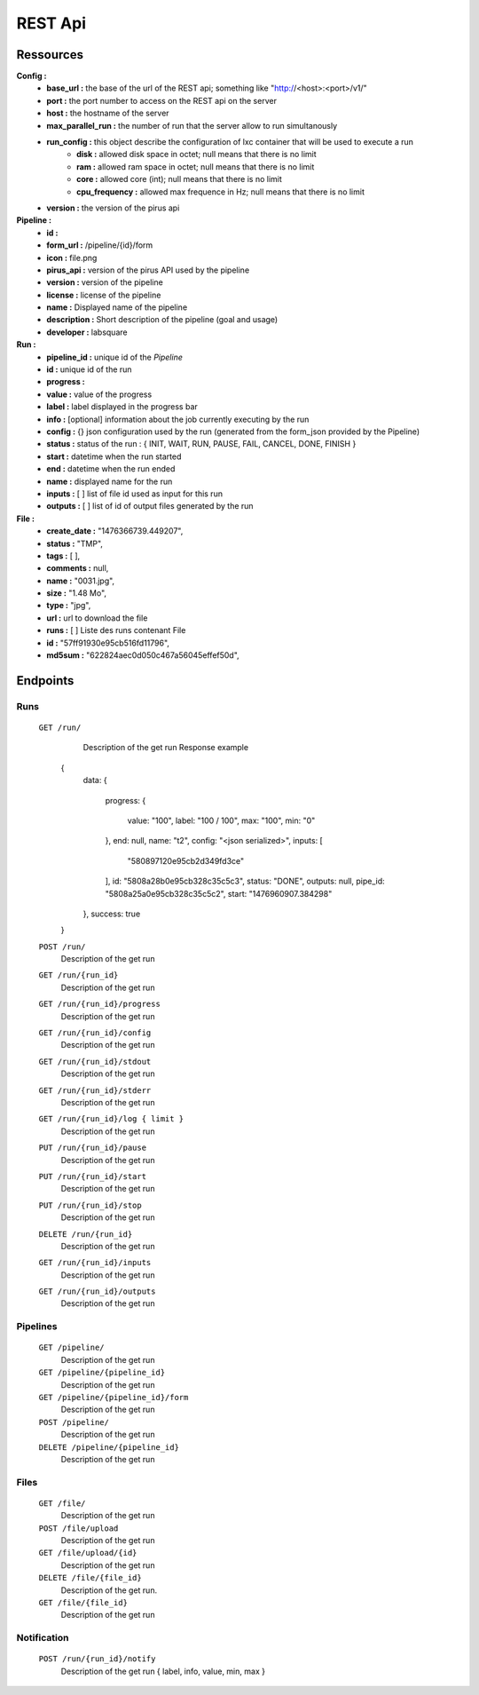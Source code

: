 REST Api
########


Ressources
==========

**Config :**
 - **base_url :** the base of the url of the REST api; something like "http://<host>:<port>/v1/"
 - **port :** the port number to access on the REST api on the server
 - **host :** the hostname of the server
 - **max_parallel_run :** the number of run that the server allow to run simultanously
 - **run_config :** this object describe the configuration of lxc container that will be used to execute a run
    - **disk :** allowed disk space in octet; null means that there is no limit
    - **ram :** allowed ram space in octet; null means that there is no limit
    - **core :** allowed core (int); null means that there is no limit
    - **cpu_frequency :** allowed max frequence in Hz; null means that there is no limit
 - **version :** the version of the pirus api


**Pipeline :**
 - **id :** 
 - **form_url :** /pipeline/{id}/form 
 - **icon :** file.png 
 - **pirus_api :** version of the pirus API used by the pipeline
 - **version :** version of the pipeline
 - **license :** license of the pipeline
 - **name :** Displayed name of the pipeline
 - **description :** Short description of the pipeline (goal and usage) 
 - **developer :** labsquare

**Run :**
 - **pipeline_id :** unique id of the *Pipeline*
 - **id :** unique id of the run
 - **progress :**
 - **value :** value of the progress 
 - **label :** label displayed in the progress bar
 - **info :**  [optional] information about the job currently executing by the run
 - **config :** {} json configuration used by the run (generated from the form_json provided by the Pipeline)
 - **status :** status of the run : { INIT, WAIT, RUN, PAUSE, FAIL, CANCEL, DONE, FINISH }
 - **start :** datetime when the run started
 - **end :** datetime when the run ended
 - **name :** displayed name for the run
 - **inputs :** [ ] list of file id used as input for this run
 - **outputs :** [ ] list of id of output files generated by the run

**File :**
 - **create_date :** "1476366739.449207",
 - **status :** "TMP",
 - **tags :** [ ],
 - **comments :** null,
 - **name :** "0031.jpg",
 - **size :** "1.48 Mo",
 - **type :** "jpg",
 - **url :** url to download the file
 - **runs :** [ ] Liste des runs contenant File 
 - **id :** "57ff91930e95cb516fd11796",
 - **md5sum :** "622824aec0d050c467a56045effef50d",



Endpoints
=========
Runs
----
  ``GET /run/``
     Description of the get run
     Response example ::
     
    {
        data: 
        {
            progress: 
            {
                value: "100",
                label: "100 / 100",
                max: "100",
                min: "0"
            },
            end: null,
            name: "t2",
            config: "<json serialized>",
            inputs: [
                "580897120e95cb2d349fd3ce"
            ],
            id: "5808a28b0e95cb328c35c5c3",
            status: "DONE",
            outputs: null,
            pipe_id: "5808a25a0e95cb328c35c5c2",
            start: "1476960907.384298"
        },
        success: true
    }
    

  ``POST /run/``
     Description of the get run

  ``GET /run/{run_id}``
     Description of the get run

  ``GET /run/{run_id}/progress`` 
     Description of the get run

  ``GET /run/{run_id}/config``
     Description of the get run

  ``GET /run/{run_id}/stdout``
     Description of the get run

  ``GET /run/{run_id}/stderr``
     Description of the get run

  ``GET /run/{run_id}/log { limit }``
     Description of the get run

  ``PUT /run/{run_id}/pause``
     Description of the get run

  ``PUT /run/{run_id}/start``
     Description of the get run

  ``PUT /run/{run_id}/stop``
     Description of the get run

  ``DELETE /run/{run_id}``
     Description of the get run

  ``GET /run/{run_id}/inputs``
     Description of the get run

  ``GET /run/{run_id}/outputs``
     Description of the get run




Pipelines 
---------
  ``GET /pipeline/``
     Description of the get run

  ``GET /pipeline/{pipeline_id}``
     Description of the get run

  ``GET /pipeline/{pipeline_id}/form``
     Description of the get run

  ``POST /pipeline/``
     Description of the get run

  ``DELETE /pipeline/{pipeline_id}``
     Description of the get run


Files
-----
  ``GET /file/``
     Description of the get run

  ``POST /file/upload``
     Description of the get run

  ``GET /file/upload/{id}``
     Description of the get run

  ``DELETE /file/{file_id}``
     Description of the get run.
  ``GET /file/{file_id}``
     Description of the get run

Notification
------------
  ``POST /run/{run_id}/notify``
     Description of the get run   { label, info, value, min, max }

